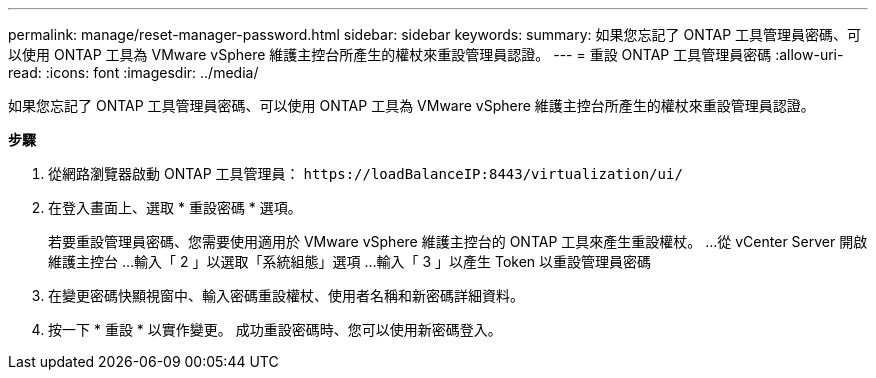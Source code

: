 ---
permalink: manage/reset-manager-password.html 
sidebar: sidebar 
keywords:  
summary: 如果您忘記了 ONTAP 工具管理員密碼、可以使用 ONTAP 工具為 VMware vSphere 維護主控台所產生的權杖來重設管理員認證。 
---
= 重設 ONTAP 工具管理員密碼
:allow-uri-read: 
:icons: font
:imagesdir: ../media/


[role="lead"]
如果您忘記了 ONTAP 工具管理員密碼、可以使用 ONTAP 工具為 VMware vSphere 維護主控台所產生的權杖來重設管理員認證。

*步驟*

. 從網路瀏覽器啟動 ONTAP 工具管理員： `\https://loadBalanceIP:8443/virtualization/ui/`
. 在登入畫面上、選取 * 重設密碼 * 選項。
+
若要重設管理員密碼、您需要使用適用於 VMware vSphere 維護主控台的 ONTAP 工具來產生重設權杖。
...從 vCenter Server 開啟維護主控台
...輸入「 2 」以選取「系統組態」選項
...輸入「 3 」以產生 Token 以重設管理員密碼

. 在變更密碼快顯視窗中、輸入密碼重設權杖、使用者名稱和新密碼詳細資料。
. 按一下 * 重設 * 以實作變更。
成功重設密碼時、您可以使用新密碼登入。

